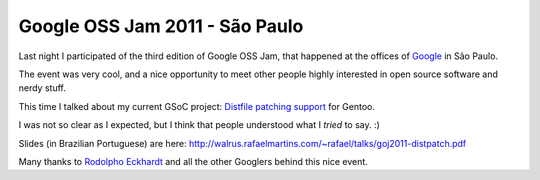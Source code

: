 Google OSS Jam 2011 - São Paulo
===============================

.. tags: en-us,google,gentoo,gsoc

Last night I participated of the third edition of Google OSS Jam, that happened
at the offices of Google_ in São Paulo.

.. _Google: http://www.google.com/

The event was very cool, and a nice opportunity to meet other people highly
interested in open source software and nerdy stuff.

This time I talked about my current GSoC project: `Distfile patching support`_
for Gentoo.

.. _`Distfile patching support`: http://www.google-melange.com/gsoc/project/google/gsoc2011/rafael_martins/21001

I was not so clear as I expected, but I think that people understood what I
*tried* to say. :)

Slides (in Brazilian Portuguese) are here:
http://walrus.rafaelmartins.com/~rafael/talks/goj2011-distpatch.pdf

Many thanks to `Rodolpho Eckhardt`_ and all the other Googlers behind this nice event.

.. _`Rodolpho Eckhardt`: http://rodolphoeck.com/
